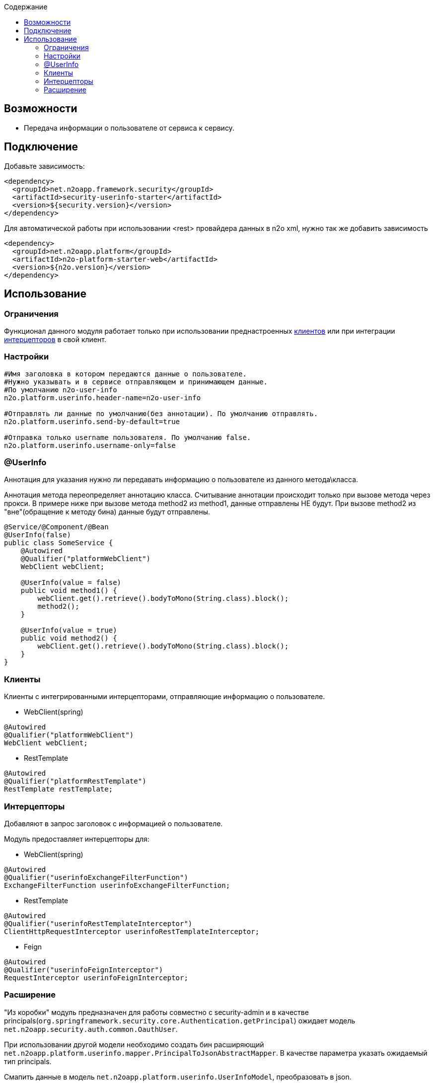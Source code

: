 :toc:
:toclevels: 3
:toc-title: Содержание

== Возможности

* Передача информации о пользователе от сервиса к сервису.

== Подключение

Добавьте зависимость:

[source,xml]
----
<dependency>
  <groupId>net.n2oapp.framework.security</groupId>
  <artifactId>security-userinfo-starter</artifactId>
  <version>${security.version}</version>
</dependency>
----

Для автоматической работы при использовании <rest> провайдера данных в n2o xml, нужно так же добавить зависимость

[source,xml]
----
<dependency>
  <groupId>net.n2oapp.platform</groupId>
  <artifactId>n2o-platform-starter-web</artifactId>
  <version>${n2o.version}</version>
</dependency>
----

== Использование

=== Ограничения

Функционал данного модуля работает только при использовании преднастроенных  <<user-content-клиенты,клиентов>> или при интеграции <<user-content-интерцепторы,интерцепторов>> в свой клиент.

=== Настройки

[source,properties]
----
#Имя заголовка в котором передаются данные о пользователе.
#Нужно указывать и в сервисе отправляющем и принимающем данные.
#По умолчанию n2o-user-info
n2o.platform.userinfo.header-name=n2o-user-info

#Отправлять ли данные по умолчанию(без аннотации). По умолчанию отправлять.
n2o.platform.userinfo.send-by-default=true

#Отправка только username пользователя. По умолчанию false.
n2o.platform.userinfo.username-only=false

----

=== @UserInfo

Аннотация для указания нужно ли передавать информацию о пользователе из данного метода\класса.

Аннотация метода переопределяет аннотацию класса.
Считывание аннотации происходит только при вызове метода через прокси.
В примере ниже при вызове метода method2 из method1, данные отправлены НЕ будут.
При вызове method2 из "вне"(обращение к методу бина) данные будут отправлены.

[source,java]
----
@Service/@Component/@Bean
@UserInfo(false)
public class SomeService {
    @Autowired
    @Qualifier("platformWebClient")
    WebClient webClient;

    @UserInfo(value = false)
    public void method1() {
        webClient.get().retrieve().bodyToMono(String.class).block();
        method2();
    }

    @UserInfo(value = true)
    public void method2() {
        webClient.get().retrieve().bodyToMono(String.class).block();
    }
}
----

[[user-content-клиенты]]
=== Клиенты

Клиенты с интегрированными интерцепторами, отправляющие информацию о пользователе.

* WebClient(spring)

[source,java]
----
@Autowired
@Qualifier("platformWebClient")
WebClient webClient;
----

* RestTemplate

[source,java]
----
@Autowired
@Qualifier("platformRestTemplate")
RestTemplate restTemplate;
----

[[user-content-интерцепторы]]
=== Интерцепторы

Добавляют в запрос заголовок с информацией о пользователе.

Модуль предоставляет интерцепторы для:

* WebClient(spring)

[source,java]
----
@Autowired
@Qualifier("userinfoExchangeFilterFunction")
ExchangeFilterFunction userinfoExchangeFilterFunction;
----

* RestTemplate

[source,java]
----
@Autowired
@Qualifier("userinfoRestTemplateInterceptor")
ClientHttpRequestInterceptor userinfoRestTemplateInterceptor;
----

* Feign

[source,java]
----
@Autowired
@Qualifier("userinfoFeignInterceptor")
RequestInterceptor userinfoFeignInterceptor;
----

=== Расширение

"Из коробки" модуль предназначен для работы совместно с security-admin и в качестве principals(`org.springframework.security.core.Authentication.getPrincipal`) ожидает модель `net.n2oapp.security.auth.common.OauthUser`.

При использовании другой модели необходимо создать бин расширяющий `net.n2oapp.platform.userinfo.mapper.PrincipalToJsonAbstractMapper`.
В качестве параметра указать ожидаемый тип principals.

Смапить данные в модель `net.n2oapp.platform.userinfo.UserInfoModel`, преобразовать в json.

[source,java]
----
@Bean
public PrincipalToJsonAbstractMapper customPrincipalToJsonMapper(){
    return new PrincipalToJsonAbstractMapper<CustomPrincipal>() {
        @Override
        public String map(CustomPrincipal principal) {
            UserInfoModel userInfo = new UserInfoModel(principal.getUsername());

            userInfo.email = principal.getCustomEmailField();
            //можно использовать любой сбособ получения Json строки
            return new Gson().toJson(userInfo);
        }
    };
}
----



В случае необходимости расширить модель UserInfoModel, нужно будет также переопределить `net.n2oapp.platform.userinfo.mapper.JsonToPrincipalAbstractMapper` и создать бин.

[source,java]
----
public class CustomUserInfoModel extends UserInfoModel{
        public String someCustomField;
    }
----

[source,java]
----
@Bean
public JsonToPrincipalAbstractMapper customJsonToPrincipalMapper(){
    return new JsonToPrincipalAbstractMapper<CustomUserInfoModel>(){
        @Override
        public CustomUserInfoModel map(String principal) {
            //можно использовать любой сбособ парсинга Json
            CustomUserInfoModel userInfo = new Gson().fromJson(principal, new TypeToken<CustomUserInfoModel>() {
            }.getType());
            //Если используются org.springframework.security.core.GrantedAuthority из security-admin
            //Иначе зависит от вашей реализации
            userInfo.authorities = collectAuthority(userInfo);
            return userInfo;
        }
    };
}
----

При возникновении проблем с сериализацией расширенной `UserInfoModel` нужно создать бин `net.n2oapp.platform.userinfo.mapper.UserInfoToJsonMapper` и передать ему сконфигурированный экземляр Gson

[source,java]
----
@Bean
public PrincipalToJsonAbstractMapper userInfoToJsonMapper() {
    GsonBuilder gsonBuilder = new GsonBuilder();
    .....
    return new UserInfoToJsonMapper(gsonBuilder.create());
}
----

Либо полностью переопределить `UserInfoToJsonMapper` или его родителя и создать бин.

[source,java]
----
@Bean
public PrincipalToJsonAbstractMapper userInfoToJsonMapper() {
    return new UserInfoToJsonMapper<CustomUserInfoModel>(){
        @Override
        public String map(CustomUserInfoModel principal) {
            String json;
            ...
            сериализация
            ...
            return json;
        }
    };
}
----
